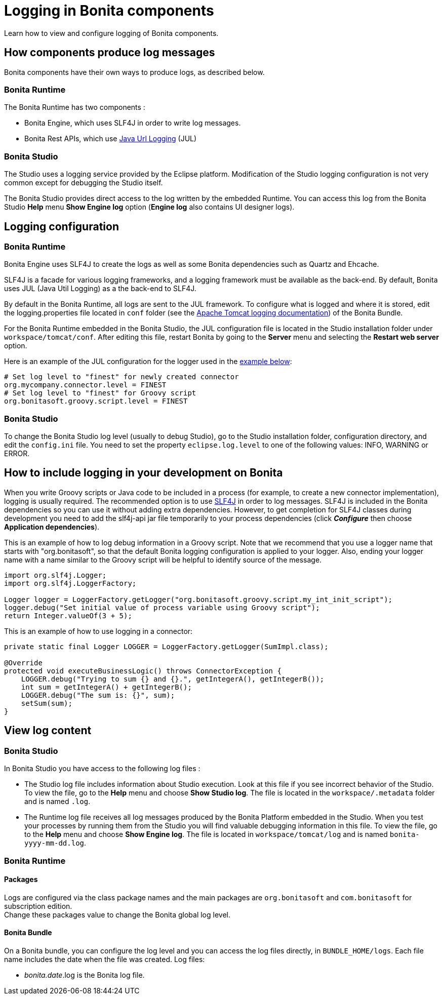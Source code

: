 = Logging in Bonita components
:page-aliases: ROOT:logging.adoc, process:logging.adoc
:description: Learn how to view and configure logging of Bonita components.

{description}

== How components produce log messages

Bonita components have their own ways to produce logs, as described below.

=== Bonita Runtime

The Bonita Runtime has two components :

- Bonita Engine, which uses SLF4J in order to write log messages.
- Bonita Rest APIs, which use http://docs.oracle.com/javase/8/docs/api/java/util/logging/package-summary.html[Java Url Logging] (JUL)

=== Bonita Studio

The Studio uses a logging service provided by the Eclipse platform. Modification of the Studio logging configuration is not very common except for debugging the Studio itself.

The Bonita Studio provides direct access to the log written by the embedded Runtime. You can access this log from the Bonita Studio *Help* menu *Show Engine log* option (*Engine log* also contains UI designer logs).

== Logging configuration

=== Bonita Runtime

Bonita Engine uses SLF4J to create the logs as well as some Bonita dependencies such as Quartz and Ehcache.

SLF4J is a facade for various logging frameworks, and a logging framework must be available as the back-end. By default, Bonita uses JUL (Java Util Logging) as a the back-end to SLF4J.

By default in the Bonita Runtime, all logs are sent to the JUL framework. To configure what is logged and where it is stored, edit the logging.properties file located in `conf` folder (see the http://tomcat.apache.org/tomcat-9.0-doc/logging.html[Apache Tomcat logging documentation]) of the Bonita Bundle.

For the Bonita Runtime embedded in the Bonita Studio, the JUL configuration file is located in the Studio installation folder under
`workspace/tomcat/conf`. After editing this file, restart Bonita by going to the *Server* menu and selecting the *Restart web server* option.

Here is an example of the JUL configuration for the logger used in the <<your_log,example below>>:

[source,properties]
----
# Set log level to "finest" for newly created connector
org.mycompany.connector.level = FINEST
# Set log level to "finest" for Groovy script
org.bonitasoft.groovy.script.level = FINEST
----

=== Bonita Studio

To change the Bonita Studio log level (usually to debug Studio), go to the Studio installation folder, configuration directory, and edit the `config.ini` file. You need to set the property `eclipse.log.level` to one of the following values: INFO, WARNING or ERROR.

== How to include logging in your development on Bonita

When you write Groovy scripts or Java code to be included in a process (for example, to create a new connector implementation), logging is usually required. The recommended option is to use http://www.slf4j.org/[SLF4J] in order to log messages. SLF4J is included in the Bonita dependencies so you can use it without adding extra dependencies. However, to get completion for SLF4J classes during development you need to add the slf4j-api jar file temporarily to your process dependencies (click *_Configure_* then choose *Application dependencies*).

This is an example of how to log debug information in a Groovy script. Note that we recommend that you use a logger name that starts with "org.bonitasoft", so that the default Bonita logging configuration is applied to your logger. Also, ending your logger name with a name similar to the Groovy script will be helpful to identify source of the message.

[source,groovy]
----
import org.slf4j.Logger;
import org.slf4j.LoggerFactory;

Logger logger = LoggerFactory.getLogger("org.bonitasoft.groovy.script.my_int_init_script");
logger.debug("Set initial value of process variable using Groovy script");
return Integer.valueOf(3 + 5);
----

This is an example of how to use logging in a connector:

[source,groovy]
----
private static final Logger LOGGER = LoggerFactory.getLogger(SumImpl.class);

@Override
protected void executeBusinessLogic() throws ConnectorException {
    LOGGER.debug("Trying to sum {} and {}.", getIntegerA(), getIntegerB());
    int sum = getIntegerA() + getIntegerB();
    LOGGER.debug("The sum is: {}", sum);
    setSum(sum);
}
----

== View log content

=== Bonita Studio

In Bonita Studio you have access to the following log files :

* The Studio log file includes information about Studio execution. Look at this file if you see incorrect behavior of the Studio. To view the file, go to the *Help* menu and choose *Show Studio log*. The file is located in the `workspace/.metadata` folder and is named `.log`.
* The Runtime log file receives all log messages produced by the Bonita Platform embedded in the Studio. When you test your processes by running them from the Studio you will find valuable debugging information in this file. To view the file, go to the *Help* menu and choose *Show Engine log*. The file is located in `workspace/tomcat/log` and is named `bonita-yyyy-mm-dd.log`.

=== Bonita Runtime

==== Packages

Logs are configured via the class package names and the main packages are `org.bonitasoft` and `com.bonitasoft` for subscription edition. +
Change these packages value to change the Bonita global log level.

==== Bonita Bundle

On a Bonita bundle, you can configure the log level and you can access the log files directly, in `BUNDLE_HOME/logs`.
Each file name includes the date when the file was created. Log files:

* _bonita.date_.log is the Bonita log file.
